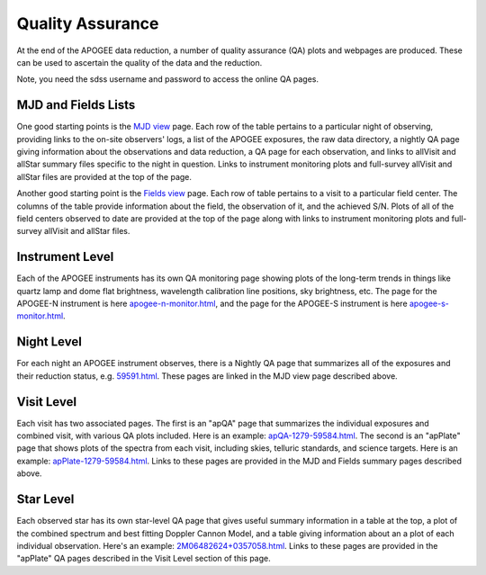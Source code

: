 *****************
Quality Assurance
*****************

At the end of the APOGEE data reduction, a number of quality assurance (QA) plots and webpages are produced.  These
can be used to ascertain the quality of the data and the reduction.

Note, you need the sdss username and password to access the online QA pages.

MJD and Fields Lists
--------

One good starting points is the
`MJD view <https://data.sdss5.org/sas/sdsswork/mwm/apogee/spectro/redux/daily/qa/mjd.html>`_
page. Each row of the table pertains to a particular night of observing, providing links to the
on-site observers' logs, a list of the APOGEE exposures, the raw data directory, a nightly
QA page giving information about the observations and data reduction, a QA page for each 
observation, and links to allVisit and allStar summary files specific to the night in question. 
Links to instrument monitoring plots and full-survey allVisit and allStar files are provided 
at the top of the page. 

Another good starting point is the `Fields view <https://data.sdss5.org/sas/sdsswork/mwm/apogee/spectro/redux/daily/qa/fields.html>`_ page.
Each row of table pertains to a visit to a particular field center. The columns of the table
provide information about the field, the observation of it, and the achieved S/N. Plots of all 
of the field centers observed to date are provided at the top of the page along with links to 
instrument monitoring plots and full-survey allVisit and allStar files.

Instrument Level
----------

Each of the APOGEE instruments has its own QA monitoring page showing plots of the long-term trends in things like quartz lamp
and dome flat brightness, wavelength calibration line positions, sky brightness, etc. The page for the APOGEE-N instrument is
here `apogee-n-monitor.html <https://data.sdss5.org/sas/sdsswork/mwm/apogee/spectro/redux/daily/monitor/apogee-n-monitor.html>`_,
and the page for the APOGEE-S instrument is here 
`apogee-s-monitor.html <https://data.sdss5.org/sas/sdsswork/mwm/apogee/spectro/redux/daily/monitor/apogee-s-monitor.html>`_.

Night Level
----------

For each night an APOGEE instrument observes, there is a Nightly QA page that summarizes all of the exposures and their
reduction status, e.g. `59591.html <https://data.sdss5.org/sas/sdsswork/mwm/apogee/spectro/redux/daily/exposures/apogee-n/59591/html/59591.html>`_. 
These pages are linked in the MJD view page described above.

Visit Level
-----------

Each visit has two associated pages. The first is an "apQA" page that summarizes the individual exposures and combined visit, 
with various QA plots included.  Here is an example: 
`apQA-1279-59584.html <https://data.sdss5.org/sas/sdsswork/mwm/apogee/spectro/redux/daily/visit/apo25m/20882/1279/59584/html/apQA-1279-59584.html>`_. 
The second is an "apPlate" page that shows plots of the spectra from each visit, including skies, telluric standards, and science targets. Here is an example: 
`apPlate-1279-59584.html <https://data.sdss5.org/sas/sdsswork/mwm/apogee/spectro/redux/daily/visit/apo25m/20882/1279/59584/html/apPlate-1279-59584.html>`_.
Links to these pages are provided in the MJD and Fields summary pages described above.

Star Level
----------

Each observed star has its own star-level QA page that gives useful summary information in a table at the top, a plot
of the combined spectrum and best fitting Doppler Cannon Model, and a table giving information about an a plot of each
individual observation.  Here's an example:
`2M06482624+0357058.html <https://data.sdss5.org/sas/sdsswork/mwm/apogee/spectro/redux/daily/stars/apo25m/91/91537/html/2M06482624+0357058.html>`_.
Links to these pages are provided in the "apPlate" QA pages described in the Visit Level section of this page.





